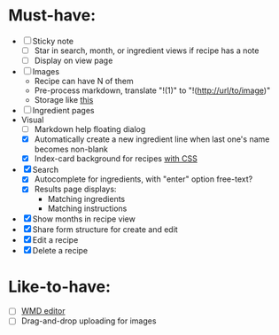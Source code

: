 * Must-have:
  - [ ] Sticky note
    - [ ] Star in search, month, or ingredient views if recipe has a note
    - [ ] Display on view page
  - [ ] Images
        - Recipe can have N of them
        - Pre-process markdown, translate "!(1)" to "!(http://url/to/image)"
        - Storage like [[http://stackoverflow.com/questions/1616890/storing-images-on-app-engine-using-django/1688498#1688498][this]]
  - [ ] Ingredient pages
  - Visual
    - [ ] Markdown help floating dialog
    - [X] Automatically create a new ingredient line when last one's name becomes non-blank
    - [X] Index-card background for recipes [[http://nicolasgallagher.com/css-drop-shadows-without-images/demo/][with CSS]]
  - [X] Search
        - [X] Autocomplete for ingredients, with "enter" option free-text?
        - [X] Results page displays:
              - Matching ingredients
              - Matching instructions
  - [X] Show months in recipe view
  - [X] Share form structure for create and edit
  - [X] Edit a recipe
  - [X] Delete a recipe


* Like-to-have:
  - [ ] [[http://code.google.com/p/wmd-new/][WMD editor]]
  - [ ] Drag-and-drop uploading for images

